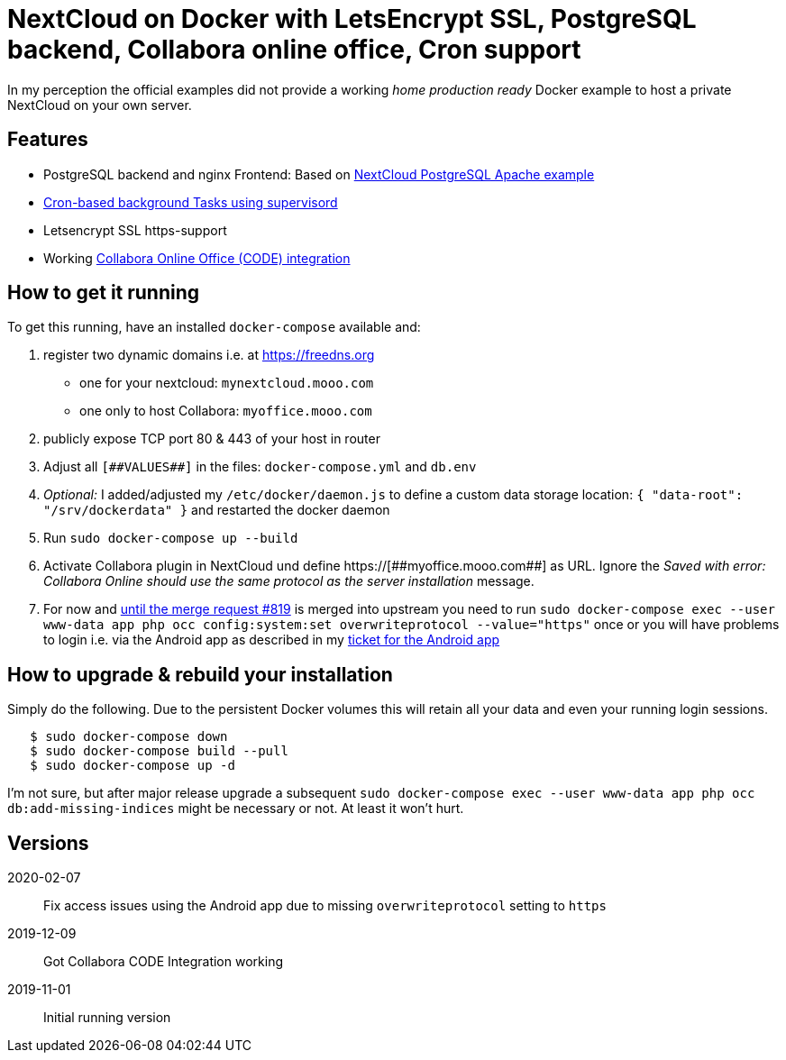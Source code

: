 = NextCloud on Docker with LetsEncrypt SSL, PostgreSQL backend, Collabora online office, Cron support

In my perception the official examples did not provide a working _home production ready_ Docker example to host a private NextCloud on your own server.



## Features

* PostgreSQL backend and nginx Frontend: Based on link:https://github.com/nextcloud/docker/blob/master/.examples/docker-compose/with-nginx-proxy/postgres/apache/docker-compose.yml[NextCloud PostgreSQL Apache example]
* link:https://github.com/nextcloud/docker/blob/master/.examples/dockerfiles/cron/apache/supervisord.conf[Cron-based background Tasks using supervisord]
* Letsencrypt SSL https-support
* Working https://github.com/nextcloud/docker/pull/630[Collabora Online Office (CODE) integration]



## How to get it running

To get this running, have an installed `docker-compose` available and:

1. register two dynamic domains i.e. at https://freedns.org
- one for your nextcloud: `mynextcloud.mooo.com`
- one only to host Collabora: `myoffice.mooo.com`
2. publicly expose TCP port 80 & 443 of your host in router
3. Adjust all `pass:[[##VALUES##]]` in the files: `docker-compose.yml` and `db.env`
4. _Optional:_ I added/adjusted my `/etc/docker/daemon.js` to define a custom data storage location: `{ "data-root": "/srv/dockerdata" }` and restarted the docker daemon
5. Run `sudo docker-compose up --build`
6. Activate Collabora plugin in NextCloud und define pass:[https://[##myoffice.mooo.com##]] as URL. Ignore the _Saved with error: Collabora Online should use the same protocol as the server installation_ message.
7. For now and https://github.com/nextcloud/docker/pull/819[until the merge request #819] is merged into upstream you need to run `sudo docker-compose exec --user www-data app php occ config:system:set overwriteprotocol --value="https"` once or you will have problems to login i.e. via the Android app as described in my https://github.com/nextcloud/android/issues/4786[ticket for the Android app] 

## How to upgrade & rebuild your installation
Simply do the following. Due to the persistent Docker volumes this will retain all your data and even your running login sessions.

```
   $ sudo docker-compose down
   $ sudo docker-compose build --pull
   $ sudo docker-compose up -d
```

I'm not sure, but after major release upgrade a subsequent `sudo docker-compose exec --user www-data app php occ db:add-missing-indices` might be necessary or not. At least it won't hurt.

## Versions

2020-02-07::  Fix access issues using the Android app due to missing `overwriteprotocol` setting to `https`
2019-12-09::  Got Collabora CODE Integration working
2019-11-01::  Initial running version

